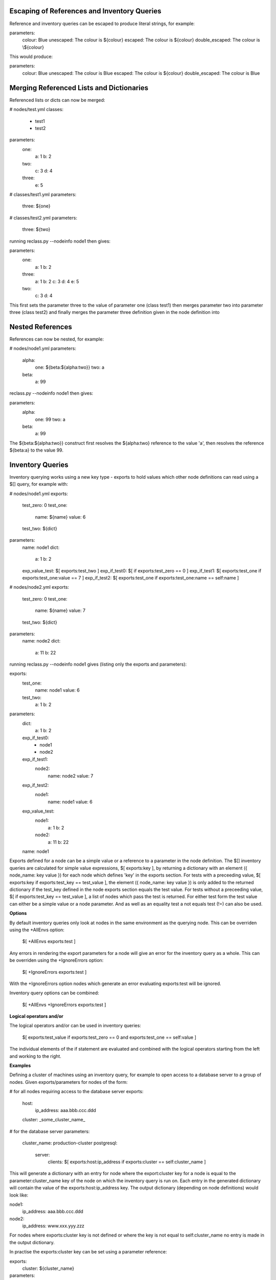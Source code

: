 Escaping of References and Inventory Queries
============================================

Reference and inventory queries can be escaped to produce literal strings, for example:

parameters:   
  colour: Blue
  unescaped: The colour is ${colour}
  escaped: The colour is \${colour}  
  double_escaped: The colour is \\${colour}


This would produce:           

parameters:   
  colour: Blue
  unescaped: The colour is Blue   
  escaped: The colour is ${colour}   
  double_escaped: The colour is \Blue



Merging Referenced Lists and Dictionaries
=========================================

Referenced lists or dicts can now be merged:

# nodes/test.yml
classes: 
  - test1
  - test2  
parameters:
  one:  
    a: 1
    b: 2
  two:  
    c: 3
    d: 4
  three:
    e: 5

# classes/test1.yml
parameters:    
  three: ${one}

# classes/test2.yml
parameters:    
  three: ${two}

running reclass.py --nodeinfo node1 then gives:

parameters:
  one:
    a: 1
    b: 2
  three:
    a: 1
    b: 2
    c: 3
    d: 4
    e: 5
  two:
    c: 3
    d: 4

This first sets the parameter three to the value of parameter one (class test1) then merges parameter two into
parameter three (class test2) and finally merges the parameter three definition given in the node definition into



Nested References
=================

References can now be nested, for example:

# nodes/node1.yml
parameters:
  alpha:
    one: ${beta:${alpha:two}}
    two: a
  beta:
    a: 99

reclass.py --nodeinfo node1 then gives:

parameters:
  alpha:
    one: 99
    two: a
  beta:
    a: 99

The ${beta:${alpha:two}} construct first resolves the ${alpha:two} reference to the value 'a', then resolves
the reference ${beta:a} to the value 99.



Inventory Queries
=================

Inventory querying works using a new key type - exports to hold values which other node definitions can read using a $[] query, for example with:

# nodes/node1.yml
exports:
  test_zero: 0
  test_one:
    name: ${name}
    value: 6
  test_two: ${dict}

parameters:
  name: node1
  dict:
    a: 1
    b: 2
  exp_value_test: $[ exports:test_two ]
  exp_if_test0: $[ if exports:test_zero == 0 ]
  exp_if_test1: $[ exports:test_one if exports:test_one:value == 7 ]
  exp_if_test2: $[ exports:test_one if exports:test_one:name == self:name ]

# nodes/node2.yml
exports:
  test_zero: 0
  test_one:
    name: ${name}
    value: 7
  test_two: ${dict}

parameters:
  name: node2
  dict:
    a: 11
    b: 22


running reclass.py --nodeinfo node1 gives (listing only the exports and parameters):

exports:
  test_one:
    name: node1
    value: 6
  test_two:
    a: 1
    b: 2
parameters:
  dict:
    a: 1
    b: 2
  exp_if_test0:
    - node1
    - node2
  exp_if_test1:
    node2:
      name: node2
      value: 7
  exp_if_test2:
    node1:
      name: node1
      value: 6
  exp_value_test:
    node1:
      a: 1
      b: 2
    node2:
      a: 11
      b: 22
  name: node1


Exports defined for a node can be a simple value or a reference to a parameter in the node definition.
The $[] inventory queries are calculated for simple value expressions, $[ exports:key ], by returning
a dictionary with an element ({ node_name: key value }) for each node which defines 'key' in the exports
section. For tests with a preceeding value, $[ exports:key if exports:test_key == test_value ], the
element ({ node_name: key value }) is only added to the returned dictionary if the test_key defined in
the node exports section equals the test value. For tests without a preceeding value,
$[ if exports:test_key == test_value ], a list of nodes which pass the test is returned. For either test
form the test value can either be a simple value or a node parameter. And as well as an equality test
a not equals test (!=) can also be used.

**Options**

By default inventory queries only look at nodes in the same environment as the querying node. This can be
overriden using the +AllEnvs option:

  $[ +AllEnvs exports:test ]

Any errors in rendering the export parameters for a node will give an error for the inventory query as a whole.
This can be overriden using the +IgnoreErrors option:

  $[ +IgnoreErrors exports:test ]

With the +IgnoreErrors option nodes which generate an error evaluating exports:test will be ignored.

Inventory query options can be combined:

  $[ +AllEnvs +IgnoreErrors exports:test ]

**Logical operators and/or**

The logical operators and/or can be used in inventory queries:

  $[ exports:test_value if exports:test_zero == 0 and exports:test_one == self:value ]

The individual elements of the if statement are evaluated and combined with the logical operators starting from the
left and working to the right.


**Examples**

Defining a cluster of machines using an inventory query, for example to open access to a database server to a
group of nodes. Given exports/parameters for nodes of the form:

# for all nodes requiring access to the database server
exports:
  host:
    ip_address: aaa.bbb.ccc.ddd
  cluster: _some_cluster_name_

# for the database server
parameters:
  cluster_name: production-cluster
  postgresql:
    server:
      clients: $[ exports:host:ip_address if exports:cluster == self:cluster_name ]

This will generate a dictionary with an entry for node where the export:cluster key for a node is equal to the
parameter:cluster_name key of the node on which the inventory query is run on. Each entry in the generated dictionary
will contain the value of the exports:host:ip_address key. The output dictionary (depending on node definitions)
would look like:

node1:
  ip_address: aaa.bbb.ccc.ddd
node2:
  ip_address: www.xxx.yyy.zzz

For nodes where exports:cluster key is not defined or where the key is not equal to self:cluster_name no entry is made
in the output dictionary.

In practise the exports:cluster key can be set using a parameter reference:

exports:
  cluster: ${cluster_name}

parameters:
  cluster_name: production-cluster

The above exports and parameter definitions could be put into a separate class and then included by nodes which require
access to the database and included by the database server as well.
